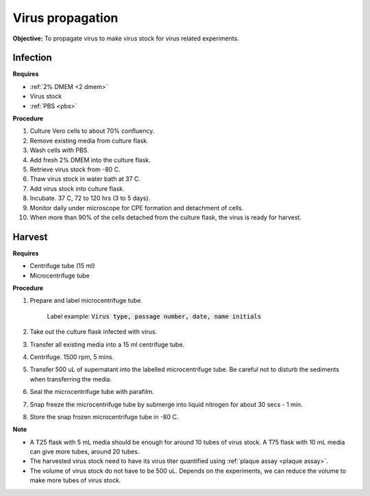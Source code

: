 Virus propagation
=================

**Objective:** To propagate virus to make virus stock for virus related experiments. 

Infection
---------

**Requires**

* :ref:`2% DMEM <2 dmem>`
* Virus stock
* :ref:`PBS <pbs>`

**Procedure**

#. Culture Vero cells to about 70% confluency.
#. Remove existing media from culture flask. 
#. Wash cells with PBS. 
#. Add fresh 2% DMEM into the culture flask.
#. Retrieve virus stock from -80 C. 
#. Thaw virus stock in water bath at 37 C. 
#. Add virus stock into culture flask.
#. Incubate. 37 C, 72 to 120 hrs (3 to 5 days).
#. Monitor daily under microscope for CPE formation and detachment of cells.
#. When more than 90% of the cells detached from the culture flask, the virus is ready for harvest. 

Harvest
-------

**Requires**

* Centrifuge tube (15 ml)
* Microcentrifuge tube 

**Procedure**

#. Prepare and label microcentrifuge tube. 

    Label example: :code:`Virus type, passage number, date, name initials`

#. Take out the culture flask infected with virus. 
#. Transfer all existing media into a 15 ml centrifuge tube. 
#. Centrifuge. 1500 rpm, 5 mins. 
#. Transfer 500 uL of supernatant into the labelled microcentrifuge tube. Be careful not to disturb the sediments when transferring the media. 
#. Seal the microcentrifuge tube with parafilm. 
#. Snap freeze the microcentrifuge tube by submerge into liquid nitrogen for about 30 secs - 1 min. 
#. Store the snap frozen microcentrifuge tube in -80 C. 

**Note** 

* A T25 flask with 5 mL media should be enough for around 10 tubes of virus stock. A T75 flask with 10 mL media can give more tubes, around 20 tubes.  
* The harvested virus stock need to have its virus titer quantified using :ref:`plaque assay <plaque assay>`. 
* The volume of virus stock do not have to be 500 uL. Depends on the experiments, we can reduce the volume to make more tubes of virus stock. 

.. image:: images/virus_infection_harvest.png
    :width: 600